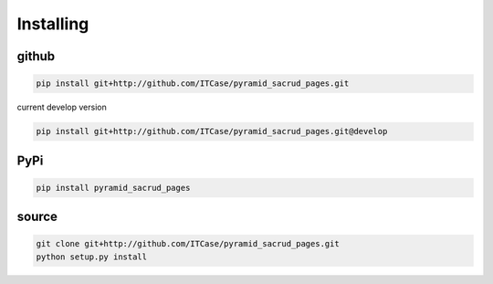 Installing
==========

github
------

.. code-block:: bash

    pip install git+http://github.com/ITCase/pyramid_sacrud_pages.git

current develop version

.. code-block:: bash

    pip install git+http://github.com/ITCase/pyramid_sacrud_pages.git@develop

PyPi
----

.. code-block:: bash

    pip install pyramid_sacrud_pages

source
------

.. code-block:: bash

    git clone git+http://github.com/ITCase/pyramid_sacrud_pages.git
    python setup.py install
